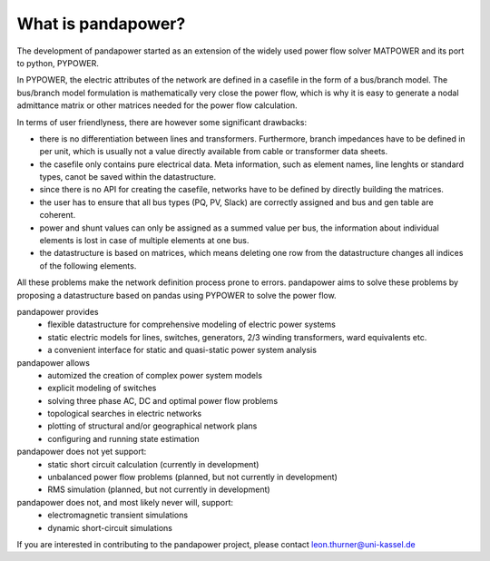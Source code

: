 ﻿================================
What is pandapower?
================================

The development of pandapower started as an extension of the widely used power flow solver MATPOWER and its port to python, PYPOWER. 

In PYPOWER, the electric attributes of the network are defined in a casefile in the form of a bus/branch model. The bus/branch model 
formulation is mathematically very close the power flow, which is why it is easy to generate a nodal admittance matrix or other matrices 
needed for the power flow calculation.

In terms of user friendlyness, there are however some significant drawbacks:

- there is no differentiation between lines and transformers. Furthermore, branch impedances have to be defined in per unit, which is usually not a value directly available from cable or transformer data sheets.
- the casefile only contains pure electrical data. Meta information, such as element names, line lenghts or standard types, canot be saved within the datastructure.
- since there is no API for creating the casefile, networks have to be defined by directly building the matrices. 
- the user has to ensure that all bus types (PQ, PV, Slack) are correctly assigned and bus and gen table are coherent.
- power and shunt values can only be assigned as a summed value per bus, the information about individual elements is lost in case of multiple elements at one bus.
- the datastructure is based on matrices, which means deleting one row from the datastructure changes all indices of the following elements.

All these problems make the network definition process prone to errors. pandapower aims to solve these problems by proposing a datastructure
based on pandas using PYPOWER to solve the power flow.

pandapower provides
    - flexible datastructure for comprehensive modeling of electric power systems
    - static electric models for lines, switches, generators, 2/3 winding transformers, ward equivalents etc. 
    - a convenient interface for static and quasi-static power system analysis
    
pandapower allows
    - automized the creation of complex power system models
    - explicit modeling of switches
    - solving three phase AC, DC and optimal power flow problems
    - topological searches in electric networks
    - plotting of structural and/or geographical network plans
    - configuring and running state estimation

pandapower does not yet support:
    - static short circuit calculation (currently in development)
    - unbalanced power flow problems (planned, but not currently in development)
    - RMS simulation (planned, but not currently in development)
    
pandapower does not, and most likely never will, support:
    - electromagnetic transient simulations
    - dynamic short-circuit simulations
    
If you are interested in contributing to the pandapower project, please contact leon.thurner@uni-kassel.de
